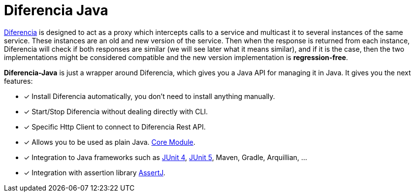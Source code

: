 = Diferencia Java

xref:diferencia::index.adoc[Diferencia] is designed to act as a proxy which intercepts calls to a service and multicast it to several instances of the same service. These instances are an old and new version of the service. Then when the response is returned from each instance, Diferencia will check if both responses are similar (we will see later what it means similar), and if it is the case, then the two implementations might be considered compatible and the new version implementation is *regression-free*.

*Diferencia-Java* is just a wrapper around Diferencia, which gives you a Java API for managing it in Java.
It gives you the next features:

* [x] Install Diferencia automatically, you don't need to install anything manually.
* [x] Start/Stop Diferencia without dealing directly with CLI.
* [x] Specific Http Client to connect to Diferencia Rest API.
* [x] Allows you to be used as plain Java. xref:core:overview.adoc[Core Module].
* [x] Integration to Java frameworks such as xref:junit:overview.adoc[JUnit 4], xref:junit5:overview.adoc[JUnit 5], Maven, Gradle, Arquillian, ...
* [x] Integration with assertion library xref:assertj:overview.adoc[AssertJ].
